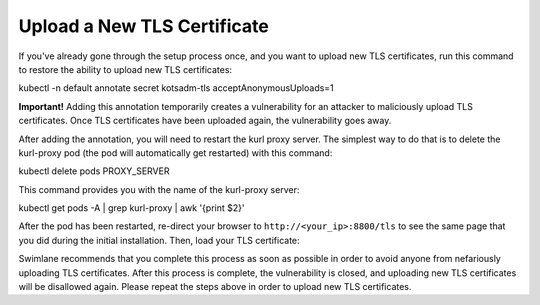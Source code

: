 Upload a New TLS Certificate
============================

If you've already gone through the setup process once, and you want to
upload new TLS certificates, run this command to restore the ability to
upload new TLS certificates:

kubectl -n default annotate secret kotsadm-tls acceptAnonymousUploads=1

**Important!** Adding this annotation temporarily creates a
vulnerability for an attacker to maliciously upload TLS certificates.
Once TLS certificates have been uploaded again, the vulnerability goes
away.

After adding the annotation, you will need to restart the kurl proxy
server. The simplest way to do that is to delete the kurl-proxy pod (the
pod will automatically get restarted) with this command:

kubectl delete pods PROXY_SERVER

This command provides you with the name of the kurl-proxy server:

kubectl get pods -A \| grep kurl-proxy \| awk '{print $2}'

After the pod has been restarted, re-direct your browser to
``http://<your_ip>:8800/tls`` to see the same page that you did during
the initial installation. Then, load your TLS certificate:

|image1|

Swimlane recommends that you complete this process as soon as possible
in order to avoid anyone from nefariously uploading TLS certificates.
After this process is complete, the vulnerability is closed, and
uploading new TLS certificates will be disallowed again. Please repeat
the steps above in order to upload new TLS certificates.

.. |image1| image:: ../Resources/Images/ssl_certificate.png
